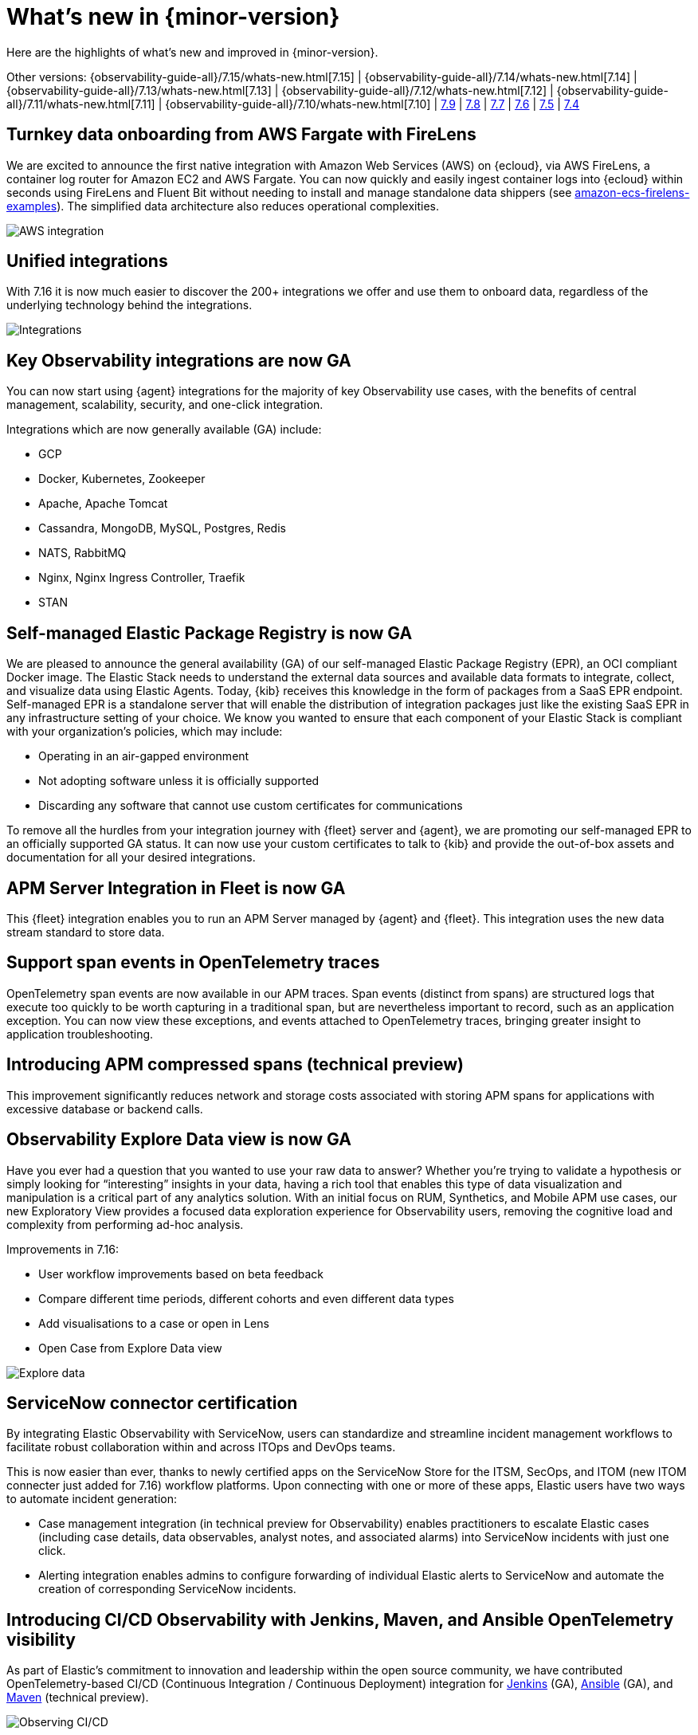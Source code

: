 [[whats-new]]
= What's new in {minor-version}

Here are the highlights of what's new and improved in {minor-version}.

[7.16.0]

Other versions:
{observability-guide-all}/7.15/whats-new.html[7.15] |
{observability-guide-all}/7.14/whats-new.html[7.14] |
{observability-guide-all}/7.13/whats-new.html[7.13] |
{observability-guide-all}/7.12/whats-new.html[7.12] |
{observability-guide-all}/7.11/whats-new.html[7.11] |
{observability-guide-all}/7.10/whats-new.html[7.10] |
https://www.elastic.co/blog/whats-new-elastic-observability-7-9-0-unified-agent-kpi-overview-dashboard[7.9] |
https://www.elastic.co/blog/elastic-observability-7-8-0-released[7.8] |
https://www.elastic.co/blog/elastic-observability-7-7-0-released[7.7] |
https://www.elastic.co/blog/elastic-observability-7-6-0-released[7.6] |
https://www.elastic.co/blog/elastic-observability-7-5-0-released[7.5] |
https://www.elastic.co/blog/elastic-observability-update-7-4-0[7.4]

// tag::whats-new[]

[discrete]
== Turnkey data onboarding from AWS Fargate with FireLens

We are excited to announce the first native integration with Amazon Web Services (AWS) on {ecloud}, via AWS FireLens, a container log router for Amazon EC2 and AWS Fargate. You can now quickly and easily ingest container logs into {ecloud} within seconds using FireLens and Fluent Bit without needing to install and manage standalone data shippers (see https://github.com/aws-samples/amazon-ecs-firelens-examples/tree/mainline/examples/fluent-bit/elastic-cloud[amazon-ecs-firelens-examples]). The simplified data architecture also reduces operational complexities.

[role="screenshot"]
image::images/aws-integration.png[AWS integration]

[discrete]
== Unified integrations

With 7.16 it is now much easier to discover the 200+ integrations we offer and use them to onboard data, regardless of the underlying technology behind the integrations.

[role="screenshot"]
image::images/integrations-aws.png[Integrations]

[discrete]
== Key Observability integrations are now GA

You can now start using {agent} integrations for the majority of key Observability use cases, with the benefits of central management, scalability, security, and one-click integration.

Integrations which are now generally available (GA) include:

* GCP
* Docker, Kubernetes, Zookeeper
* Apache, Apache Tomcat
* Cassandra, MongoDB, MySQL, Postgres, Redis
* NATS, RabbitMQ
* Nginx, Nginx Ingress Controller, Traefik
* STAN

[discrete]
== Self-managed Elastic Package Registry is now GA

We are pleased to announce the general availability (GA) of our self-managed Elastic Package Registry (EPR), an OCI compliant Docker image. The Elastic Stack needs to understand the external data sources and available data formats to integrate, collect, and visualize data using Elastic Agents. Today, {kib} receives this knowledge in the form of packages from a SaaS EPR endpoint. Self-managed EPR is a standalone server that will enable the distribution of integration packages just like the existing SaaS EPR in any infrastructure setting of your choice. We know you wanted to ensure that each component of your Elastic Stack is compliant with your organization's policies, which may include:

* Operating in an air-gapped environment
* Not adopting software unless it is officially supported
* Discarding any software that cannot use custom certificates for communications

To remove all the hurdles from your integration journey with {fleet} server and {agent}, we are promoting our self-managed EPR to an officially supported GA status. It can now use your custom certificates to talk to {kib} and provide the out-of-box assets and documentation for all your desired integrations.

[discrete]
== APM Server Integration in Fleet is now GA

This {fleet} integration enables you to run an APM Server managed by {agent} and {fleet}. This integration uses the new data stream standard to store data.

[discrete]
== Support span events in OpenTelemetry traces

OpenTelemetry span events are now available in our APM traces. Span events (distinct from spans) are structured logs that execute too quickly to be worth capturing in a traditional span, but are nevertheless important to record, such as an application exception. You can now view these exceptions, and events attached to OpenTelemetry traces, bringing greater insight to application troubleshooting.

[discrete]
== Introducing APM compressed spans (technical preview)

This improvement significantly reduces network and storage costs associated with storing APM spans for applications with excessive database or backend calls. 

[discrete]
== Observability Explore Data view is now GA

Have you ever had a question that you wanted to use your raw data to answer? Whether you’re trying to validate a hypothesis or simply looking for “interesting” insights in your data, having a rich tool that enables this type of data visualization and manipulation is a critical part of any analytics solution. With an initial focus on RUM, Synthetics, and Mobile APM use cases, our new Exploratory View provides a focused data exploration experience for Observability users, removing the cognitive load and complexity from performing ad-hoc analysis.

Improvements in 7.16:

* User workflow improvements based on beta feedback
* Compare different time periods, different cohorts and even different data types 
* Add visualisations to a case or open in Lens
* Open Case from Explore Data view

[role="screenshot"]
image::images/explore-data-exp.png[Explore data]

[discrete]
== ServiceNow connector certification 

By integrating Elastic Observability with ServiceNow, users can standardize and streamline incident management workflows to facilitate robust collaboration within and across ITOps and DevOps teams. 

This is now easier than ever, thanks to newly certified apps on the ServiceNow Store for the ITSM, SecOps, and ITOM (new ITOM connecter just added for 7.16) workflow platforms. Upon connecting with one or more of these apps, Elastic users have two ways to automate incident generation:

* Case management integration (in technical preview for Observability) enables practitioners to escalate Elastic cases (including case details, data observables, analyst notes, and associated alarms) into ServiceNow incidents with just one click.
* Alerting integration enables admins to configure forwarding of individual Elastic alerts to ServiceNow and automate the creation of corresponding ServiceNow incidents.

[discrete]
== Introducing CI/CD Observability with Jenkins, Maven, and Ansible OpenTelemetry visibility

As part of Elastic’s commitment to innovation and leadership within the open source community, we have contributed OpenTelemetry-based CI/CD (Continuous Integration / Continuous Deployment) integration for https://plugins.jenkins.io/opentelemetry/[Jenkins] (GA), https://docs.ansible.com/ansible/latest/collections/community/general/opentelemetry_callback.html[Ansible] (GA),  and https://github.com/open-telemetry/opentelemetry-java-contrib/tree/main/maven-extension[Maven] (technical preview).

[role="screenshot"]
image::images/ci-cd-services.png[Observing CI/CD]

[discrete]
== Introducing point-and-click script recorder for synthetics (technical preview)

Users with no coding experience can create synthetic monitoring scripts, and more advanced users can rapidly increase the pace of scripting by creating a framework with the recorder and then continuing to edit it in their local IDE.

[role="screenshot"]
image::images/script-recorder-beta.png[Script recorder]

[discrete]
== Introducing end-to-end tracing from serverless functions with AWS Lambda support in Elastic APM (technical preview)

Serverless applications are increasingly critical in modern cloud-native architectures. In 7.16 we introduced the ability to track the end-to-end performance of AWS Lambda functions as part of Elastic APM.

[role="screenshot"]
image::images/tracing-lambda.png[Trace sample]

[discrete]
== Introducing incident management workflow with Observability Alerts View (technical preview)

Incident management is an important aspect of making observability data actionable. In 7.16 you can now perform alert triaging and investigation without having to use a separate user interface for this part of the workflow.

[role="screenshot"]
image::images/alerts-exp.png[Alerts]

[role="screenshot"]
image::images/alerts-view-exp.png[Alerts view]

[discrete]
== Introducing collaboration with Observability Cases (technical preview)

Collaboration is an important part of troubleshooting and root cause analysis. In 7.16 Elastic Observability users can now collaborate using Cases without having to use a separate user interface for this part of the workflow.

[role="screenshot"]
image::images/alerts-case-new-exp.png[Alerts - create new case]

[discrete]
== Introducing alerts in context in APM UI (technical preview)

Showing alerts with better context makes them more actionable, and enables users to start troubleshooting the issue with greater ease. With 7.16 you can click View in app on an APM alert to be taken directly to the APM UI, with the alert annotating the time series chart at the point of occurrence. Users can click the annotation in the APM UI to view further details about the alert. 

Alert annotations are displayed by default in the APM UI charts at the point of their occurrence. Regardless of whether users have previously seen those alerts, the annotations help provide richer context and ready reference on alerts in the time range they are currently viewing.  

[role="screenshot"]
image::images/alerts-latency-exp.png[Alerts latency]

[role="screenshot"]
image::images/alerts-latency-graph.png[Alerts latency graph]

[discrete]
== APM failed transactions correlation charts and top values (beta)

In 7.16 you can view a chart for failed transaction correlations, which shows
the transactions in the overall latency distribution for the transaction group.
Both the latency and failed transaction correlation tables also have a new
option to view and add filters for the most popular field values. To learn more,
see {kibana-ref}/correlations.html[Correlations].

[role="screenshot"]
image::images/7-16-apm-failed-correlations.png[APM failed transactions correlations]

// end::whats-new[]
